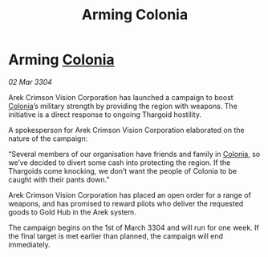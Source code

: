 :PROPERTIES:
:ID:       d87baa67-32be-47ad-808b-53bbf6e1e786
:END:
#+title: Arming Colonia
#+filetags: :Thargoid:3304:galnet:

* Arming [[id:ba6c6359-137b-4f86-ad93-f8ae56b0ad34][Colonia]]

/02 Mar 3304/

Arek Crimson Vision Corporation has launched a campaign to boost [[id:ba6c6359-137b-4f86-ad93-f8ae56b0ad34][Colonia]]’s military strength by providing the region with weapons. The initiative is a direct response to ongoing Thargoid hostility. 

A spokesperson for Arek Crimson Vision Corporation elaborated on the nature of the campaign: 

“Several members of our organisation have friends and family in [[id:ba6c6359-137b-4f86-ad93-f8ae56b0ad34][Colonia]], so we’ve decided to divert some cash into protecting the region. If the Thargoids come knocking, we don’t want the people of Colonia to be caught with their pants down.” 

Arek Crimson Vision Corporation has placed an open order for a range of weapons, and has promised to reward pilots who deliver the requested goods to Gold Hub in the Arek system. 

The campaign begins on the 1st of March 3304 and will run for one week. If the final target is met earlier than planned, the campaign will end immediately.
